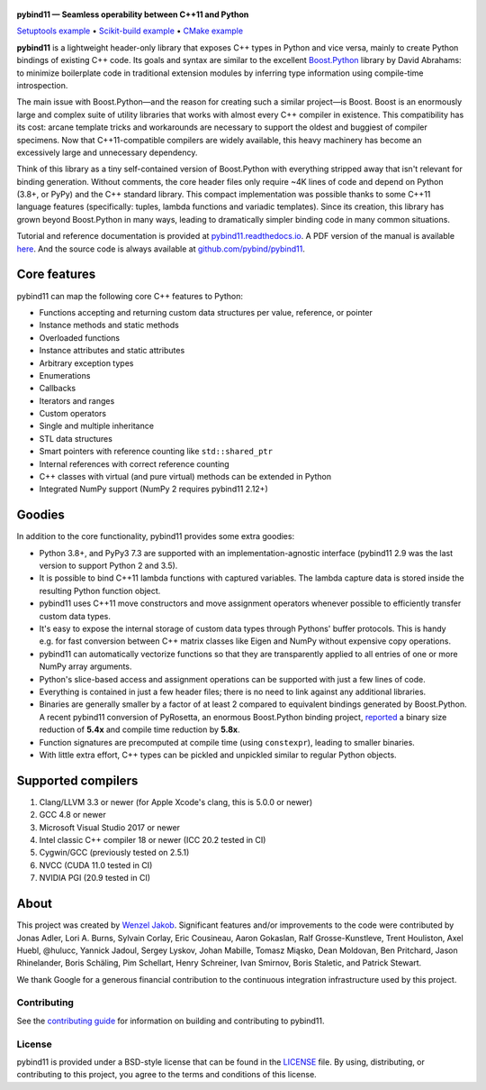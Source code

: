 .. figure:: https://github.com/pybind/pybind11/raw/master/docs/pybind11-logo.png
   :alt: pybind11 logo

**pybind11 — Seamless operability between C++11 and Python**

|Latest Documentation Status| |Stable Documentation Status| |Gitter chat| |GitHub Discussions| |CI| |Build status|

|Repology| |PyPI package| |Conda-forge| |Python Versions|

`Setuptools example <https://github.com/pybind/python_example>`_
• `Scikit-build example <https://github.com/pybind/scikit_build_example>`_
• `CMake example <https://github.com/pybind/cmake_example>`_

.. start


**pybind11** is a lightweight header-only library that exposes C++ types
in Python and vice versa, mainly to create Python bindings of existing
C++ code. Its goals and syntax are similar to the excellent
`Boost.Python <http://www.boost.org/doc/libs/1_58_0/libs/python/doc/>`_
library by David Abrahams: to minimize boilerplate code in traditional
extension modules by inferring type information using compile-time
introspection.

The main issue with Boost.Python—and the reason for creating such a
similar project—is Boost. Boost is an enormously large and complex suite
of utility libraries that works with almost every C++ compiler in
existence. This compatibility has its cost: arcane template tricks and
workarounds are necessary to support the oldest and buggiest of compiler
specimens. Now that C++11-compatible compilers are widely available,
this heavy machinery has become an excessively large and unnecessary
dependency.

Think of this library as a tiny self-contained version of Boost.Python
with everything stripped away that isn't relevant for binding
generation. Without comments, the core header files only require ~4K
lines of code and depend on Python (3.8+, or PyPy) and the C++
standard library. This compact implementation was possible thanks to
some C++11 language features (specifically: tuples, lambda functions and
variadic templates). Since its creation, this library has grown beyond
Boost.Python in many ways, leading to dramatically simpler binding code in many
common situations.

Tutorial and reference documentation is provided at
`pybind11.readthedocs.io <https://pybind11.readthedocs.io/en/latest>`_.
A PDF version of the manual is available
`here <https://pybind11.readthedocs.io/_/downloads/en/latest/pdf/>`_.
And the source code is always available at
`github.com/pybind/pybind11 <https://github.com/pybind/pybind11>`_.


Core features
-------------


pybind11 can map the following core C++ features to Python:

- Functions accepting and returning custom data structures per value,
  reference, or pointer
- Instance methods and static methods
- Overloaded functions
- Instance attributes and static attributes
- Arbitrary exception types
- Enumerations
- Callbacks
- Iterators and ranges
- Custom operators
- Single and multiple inheritance
- STL data structures
- Smart pointers with reference counting like ``std::shared_ptr``
- Internal references with correct reference counting
- C++ classes with virtual (and pure virtual) methods can be extended
  in Python
- Integrated NumPy support (NumPy 2 requires pybind11 2.12+)

Goodies
-------

In addition to the core functionality, pybind11 provides some extra
goodies:

- Python 3.8+, and PyPy3 7.3 are supported with an implementation-agnostic
  interface (pybind11 2.9 was the last version to support Python 2 and 3.5).

- It is possible to bind C++11 lambda functions with captured
  variables. The lambda capture data is stored inside the resulting
  Python function object.

- pybind11 uses C++11 move constructors and move assignment operators
  whenever possible to efficiently transfer custom data types.

- It's easy to expose the internal storage of custom data types through
  Pythons' buffer protocols. This is handy e.g. for fast conversion
  between C++ matrix classes like Eigen and NumPy without expensive
  copy operations.

- pybind11 can automatically vectorize functions so that they are
  transparently applied to all entries of one or more NumPy array
  arguments.

- Python's slice-based access and assignment operations can be
  supported with just a few lines of code.

- Everything is contained in just a few header files; there is no need
  to link against any additional libraries.

- Binaries are generally smaller by a factor of at least 2 compared to
  equivalent bindings generated by Boost.Python. A recent pybind11
  conversion of PyRosetta, an enormous Boost.Python binding project,
  `reported <https://graylab.jhu.edu/Sergey/2016.RosettaCon/PyRosetta-4.pdf>`_
  a binary size reduction of **5.4x** and compile time reduction by
  **5.8x**.

- Function signatures are precomputed at compile time (using
  ``constexpr``), leading to smaller binaries.

- With little extra effort, C++ types can be pickled and unpickled
  similar to regular Python objects.

Supported compilers
-------------------

1. Clang/LLVM 3.3 or newer (for Apple Xcode's clang, this is 5.0.0 or
   newer)
2. GCC 4.8 or newer
3. Microsoft Visual Studio 2017 or newer
4. Intel classic C++ compiler 18 or newer (ICC 20.2 tested in CI)
5. Cygwin/GCC (previously tested on 2.5.1)
6. NVCC (CUDA 11.0 tested in CI)
7. NVIDIA PGI (20.9 tested in CI)

About
-----

This project was created by `Wenzel
Jakob <http://rgl.epfl.ch/people/wjakob>`_. Significant features and/or
improvements to the code were contributed by Jonas Adler, Lori A. Burns,
Sylvain Corlay, Eric Cousineau, Aaron Gokaslan, Ralf Grosse-Kunstleve, Trent Houliston, Axel
Huebl, @hulucc, Yannick Jadoul, Sergey Lyskov, Johan Mabille, Tomasz Miąsko,
Dean Moldovan, Ben Pritchard, Jason Rhinelander, Boris Schäling, Pim
Schellart, Henry Schreiner, Ivan Smirnov, Boris Staletic, and Patrick Stewart.

We thank Google for a generous financial contribution to the continuous
integration infrastructure used by this project.


Contributing
~~~~~~~~~~~~

See the `contributing
guide <https://github.com/pybind/pybind11/blob/master/.github/CONTRIBUTING.md>`_
for information on building and contributing to pybind11.

License
~~~~~~~

pybind11 is provided under a BSD-style license that can be found in the
`LICENSE <https://github.com/pybind/pybind11/blob/master/LICENSE>`_
file. By using, distributing, or contributing to this project, you agree
to the terms and conditions of this license.

.. |Latest Documentation Status| image:: https://readthedocs.org/projects/pybind11/badge?version=latest
   :target: http://pybind11.readthedocs.org/en/latest
.. |Stable Documentation Status| image:: https://img.shields.io/badge/docs-stable-blue.svg
   :target: http://pybind11.readthedocs.org/en/stable
.. |Gitter chat| image:: https://img.shields.io/gitter/room/gitterHQ/gitter.svg
   :target: https://gitter.im/pybind/Lobby
.. |CI| image:: https://github.com/pybind/pybind11/workflows/CI/badge.svg
   :target: https://github.com/pybind/pybind11/actions
.. |Build status| image:: https://ci.appveyor.com/api/projects/status/riaj54pn4h08xy40?svg=true
   :target: https://ci.appveyor.com/project/wjakob/pybind11
.. |PyPI package| image:: https://img.shields.io/pypi/v/pybind11.svg
   :target: https://pypi.org/project/pybind11/
.. |Conda-forge| image:: https://img.shields.io/conda/vn/conda-forge/pybind11.svg
   :target: https://github.com/conda-forge/pybind11-feedstock
.. |Repology| image:: https://repology.org/badge/latest-versions/python:pybind11.svg
   :target: https://repology.org/project/python:pybind11/versions
.. |Python Versions| image:: https://img.shields.io/pypi/pyversions/pybind11.svg
   :target: https://pypi.org/project/pybind11/
.. |GitHub Discussions| image:: https://img.shields.io/static/v1?label=Discussions&message=Ask&color=blue&logo=github
   :target: https://github.com/pybind/pybind11/discussions
